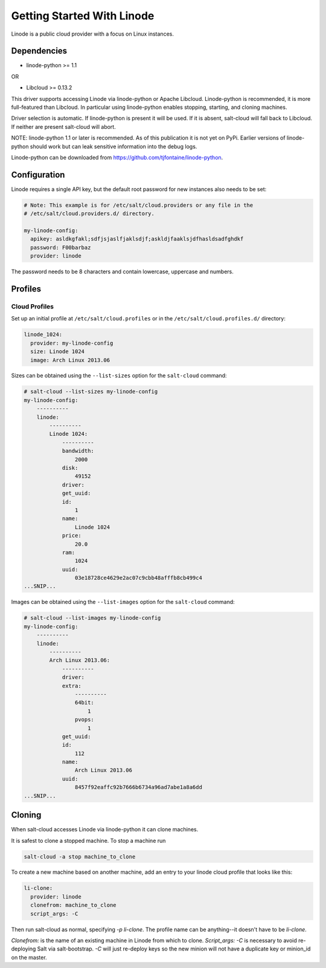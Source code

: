 ===========================
Getting Started With Linode
===========================

Linode is a public cloud provider with a focus on Linux instances.

Dependencies
============
* linode-python >= 1.1

OR

* Libcloud >= 0.13.2

This driver supports accessing Linode via linode-python or Apache Libcloud.
Linode-python is recommended, it is more full-featured than Libcloud.  In
particular using linode-python enables stopping, starting, and cloning
machines.

Driver selection is automatic.  If linode-python is present it will be used.
If it is absent, salt-cloud will fall back to Libcloud.  If neither are present
salt-cloud will abort.

NOTE: linode-python 1.1 or later is recommended.  As of this publication it is
not yet on PyPi.  Earlier versions of linode-python should work but can leak
sensitive information into the debug logs.

Linode-python can be downloaded from
https://github.com/tjfontaine/linode-python.

Configuration
=============
Linode requires a single API key, but the default root password for new 
instances also needs to be set:

.. code-block:: yaml

    # Note: This example is for /etc/salt/cloud.providers or any file in the
    # /etc/salt/cloud.providers.d/ directory.

    my-linode-config:
      apikey: asldkgfakl;sdfjsjaslfjaklsdjf;askldjfaaklsjdfhasldsadfghdkf
      password: F00barbaz
      provider: linode

The password needs to be 8 characters and contain lowercase, uppercase and 
numbers.

Profiles
========

Cloud Profiles
~~~~~~~~~~~~~~
Set up an initial profile at ``/etc/salt/cloud.profiles`` or in the
``/etc/salt/cloud.profiles.d/`` directory:

.. code-block:: yaml

    linode_1024:
      provider: my-linode-config
      size: Linode 1024
      image: Arch Linux 2013.06

Sizes can be obtained using the ``--list-sizes`` option for the ``salt-cloud``
command:

.. code-block:: bash

    # salt-cloud --list-sizes my-linode-config
    my-linode-config:
        ----------
        linode:
            ----------
            Linode 1024:
                ----------
                bandwidth:
                    2000
                disk:
                    49152
                driver:
                get_uuid:
                id:
                    1
                name:
                    Linode 1024
                price:
                    20.0
                ram:
                    1024
                uuid:
                    03e18728ce4629e2ac07c9cbb48afffb8cb499c4
    ...SNIP...

Images can be obtained using the ``--list-images`` option for the ``salt-cloud``
command:

.. code-block:: bash

    # salt-cloud --list-images my-linode-config
    my-linode-config:
        ----------
        linode:
            ----------
            Arch Linux 2013.06:
                ----------
                driver:
                extra:
                    ----------
                    64bit:
                        1
                    pvops:
                        1
                get_uuid:
                id:
                    112
                name:
                    Arch Linux 2013.06
                uuid:
                    8457f92eaffc92b7666b6734a96ad7abe1a8a6dd
    ...SNIP...


Cloning
=======

When salt-cloud accesses Linode via linode-python it can clone machines.

It is safest to clone a stopped machine.  To stop a machine run

.. code-block:: bash

    salt-cloud -a stop machine_to_clone

To create a new machine based on another machine, add an entry to your linode
cloud profile that looks like this:

.. code-block:: yaml

    li-clone:
      provider: linode
      clonefrom: machine_to_clone
      script_args: -C

Then run salt-cloud as normal, specifying `-p li-clone`.  The profile name can
be anything--it doesn't have to be `li-clone`.

`Clonefrom:` is the name of an existing machine in Linode from which to clone.
`Script_args: -C` is necessary to avoid re-deploying Salt via salt-bootstrap.
`-C` will just re-deploy keys so the new minion will not have a duplicate key
or minion_id on the master.

